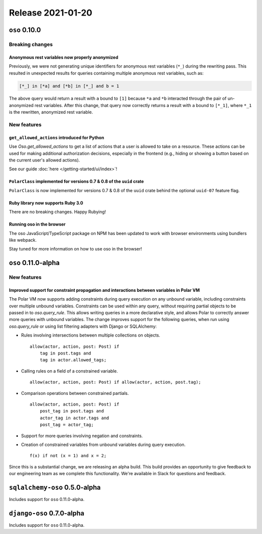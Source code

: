 .. title:: Changelog for Release 2021-01-20
.. meta::
  :description: Changelog for Release 2021-01-20 (oso 0.10.0) containing new features, bug fixes, and more.

##################
Release 2021-01-20
##################

==============
``oso`` 0.10.0
==============

Breaking changes
================

Anonymous rest variables now properly anonymized
------------------------------------------------

Previously, we were not generating unique identifiers for anonymous rest
variables (``*_``) during the rewriting pass. This resulted in unexpected
results for queries containing multiple anonymous rest variables, such as:

.. code-block:: polar

  [*_] in [*a] and [*b] in [*_] and b = 1

The above query would return a result with ``a`` bound to ``[1]`` because
``*a`` and ``*b`` interacted through the pair of un-anonymized rest variables.
After this change, that query now correctly returns a result with ``a`` bound
to ``[*_1]``, where ``*_1`` is the rewritten, anonymized rest variable.

New features
============

``get_allowed_actions`` introduced for Python
---------------------------------------------

Use `Oso.get_allowed_actions` to get a list of actions that a user
is allowed to take on a resource. These actions can be used for making
additional authorization decisions, especially in the frontend (e.g., hiding
or showing a button based on the current user's allowed actions).

See our guide :doc:`here </getting-started/ui/index>`!

``PolarClass`` implemented for versions 0.7 & 0.8 of the ``uuid`` crate
-----------------------------------------------------------------------

``PolarClass`` is now implemented for versions 0.7 & 0.8 of the ``uuid`` crate
behind the optional ``uuid-07`` feature flag.

Ruby library now supports Ruby 3.0
----------------------------------

There are no breaking changes. Happy Rubying!

Running oso in the browser
--------------------------

The oso JavaScript/TypeScript package on NPM has been updated to work with
browser environments using bundlers like webpack.

Stay tuned for more information on how to use oso in the browser!


====================
``oso`` 0.11.0-alpha
====================

New features
============

Improved support for constraint propagation and interactions between variables in Polar VM
------------------------------------------------------------------------------------------

The Polar VM now supports adding constraints during query execution on any
unbound variable, including constraints over multiple unbound variables.
Constraints can be used within any query, without requiring partial objects to
be passed in to `oso.query_rule`.  This allows writing queries in a more
declarative style, and allows Polar to correctly answer more queries with
unbound variables.  The change improves support for the following
queries, when run using `oso.query_rule` or using list filtering adapters with
Django or SQLAlchemy:

- Rules involving intersections between multiple collections on objects.
  ::
    allow(actor, action, post: Post) if
    	tag in post.tags and
    	tag in actor.allowed_tags;

- Calling rules on a field of a constrained variable.
  ::
    allow(actor, action, post: Post) if allow(actor, action, post.tag);

- Comparison operations between constrained partials.
  ::
    allow(actor, action, post: Post) if
    	post_tag in post.tags and
    	actor_tag in actor.tags and
    	post_tag = actor_tag;

- Support for more queries involving negation and constraints.
- Creation of constrained variables from unbound variables during query execution.
  ::
    f(x) if not (x = 1) and x = 2;

Since this is a substantial change, we are releasing an alpha build. This build
provides an opportunity to give feedback to our engineering team as we complete
this functionality. We're available in Slack for questions and feedback.

==============================
``sqlalchemy-oso`` 0.5.0-alpha
==============================

Includes support for ``oso`` 0.11.0-alpha.

==============================
``django-oso`` 0.7.0-alpha
==============================

Includes support for ``oso`` 0.11.0-alpha.
